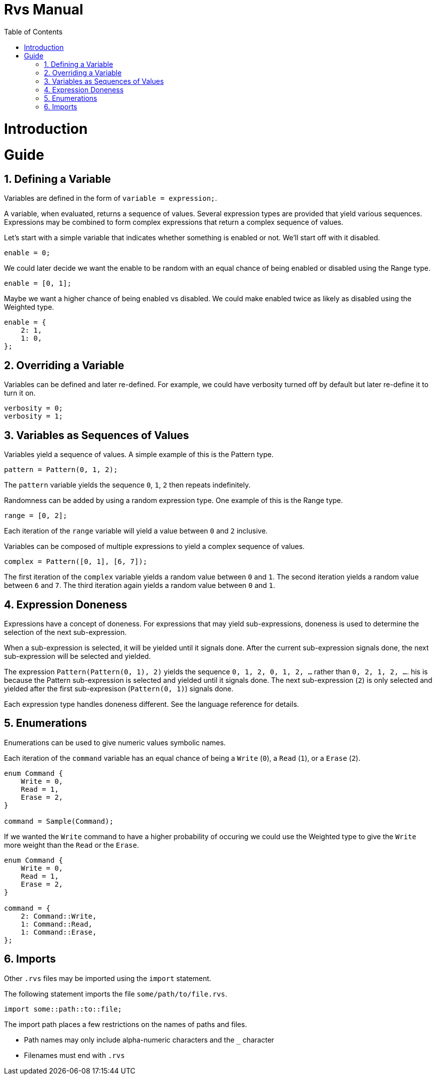 = Rvs Manual
:doctype: book
:chapter-label:
:idprefix:
:idseparator: 0
:sectacnchors:
:sectnums:
:source-highlighter: pygments
:toc: left
:icons: font
:xrefstyle: short
:title-page:

= Introduction

= Guide

== Defining a Variable

Variables are defined in the form of `variable = expression;`.

A variable, when evaluated, returns a sequence of values.
Several expression types are provided that yield various sequences.
Expressions may be combined to form complex expressions that return a complex sequence of values.

Let's start with a simple variable that indicates whether something is enabled or not.
We'll start off with it disabled.

[source,c]
----
enable = 0;
----

We could later decide we want the enable to be random with an equal chance of being enabled or disabled using the Range type.

[source,c]
----
enable = [0, 1];
----

Maybe we want a higher chance of being enabled vs disabled.
We could make enabled twice as likely as disabled using the Weighted type.

[source,c]
----
enable = {
    2: 1,
    1: 0,
};
----

== Overriding a Variable

Variables can be defined and later re-defined.
For example, we could have verbosity turned off by default but later re-define it to turn it on.

[source,c]
----
verbosity = 0;
verbosity = 1;
----

== Variables as Sequences of Values

Variables yield a sequence of values.
A simple example of this is the Pattern type.

[source,c]
----
pattern = Pattern(0, 1, 2);
----

The `pattern` variable yields the sequence `0`, `1`, `2` then repeats indefinitely.

Randomness can be added by using a random expression type.
One example of this is the Range type.

[source,c]
----
range = [0, 2];
----

Each iteration of the `range` variable will yield a value between `0` and `2` inclusive.

Variables can be composed of multiple expressions to yield a complex sequence of values.

[source,c]
----
complex = Pattern([0, 1], [6, 7]);
----

The first iteration of the `complex` variable yields a random value between `0` and `1`.
The second iteration yields a random value between `6` and `7`.
The third iteration again yields a random value between `0` and `1`.

== Expression Doneness

Expressions have a concept of doneness.
For expressions that may yield sub-expressions, doneness is used to determine the selection of the next sub-expression.

When a sub-expression is selected, it will be yielded until it signals done.
After the current sub-expression signals done, the next sub-expression will be selected and yielded.

The expression `Pattern(Pattern(0, 1), 2)` yields the sequence `0, 1, 2, 0, 1, 2, ...` rather than `0, 2, 1, 2, ...`.
his is because the Pattern sub-expression is selected and yielded until it signals done.
The next sub-expression (`2`) is only selected and yielded after the first sub-expresison (`Pattern(0, 1)`) signals done.

Each expression type handles doneness different.
See the language reference for details.

== Enumerations

Enumerations can be used to give numeric values symbolic names.

Each iteration of the `command` variable has an equal chance of being a `Write` (`0`), a `Read` (`1`), or a `Erase` (`2`).

[source,c]
----
enum Command {
    Write = 0,
    Read = 1,
    Erase = 2,
}

command = Sample(Command);
----

If we wanted the `Write` command to have a higher probability of occuring we could use the Weighted type to give the `Write` more weight than the `Read` or the `Erase`.

[source,c]
----
enum Command {
    Write = 0,
    Read = 1,
    Erase = 2,
}

command = {
    2: Command::Write,
    1: Command::Read,
    1: Command::Erase,
};
----

== Imports

Other `.rvs` files may be imported using the `import` statement.

The following statement imports the file `some/path/to/file.rvs`.

[source,c]
----
import some::path::to::file;
----

The import path places a few restrictions on the names of paths and files.

* Path names may only include alpha-numeric characters and the `_` character
* Filenames must end with `.rvs`
